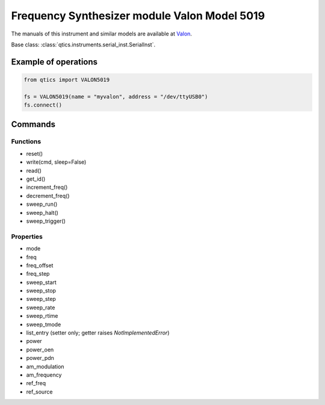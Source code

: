 Frequency Synthesizer module Valon Model 5019
=============================================

The manuals of this instrument and similar models are available at `Valon <https://www.valonrf.com/5019-frequency-synthesizer-20ghz-542911.html>`_.

Base class: :class:`qtics.instruments.serial_inst.SerialInst`.

Example of operations
"""""""""""""""""""""
.. code-block:: python

  from qtics import VALON5019

  fs = VALON5019(name = "myvalon", address = "/dev/ttyUSB0")
  fs.connect()

Commands
""""""""

Functions
---------

- reset()
- write(cmd, sleep=False)
- read()
- get_id()
- increment_freq()
- decrement_freq()
- sweep_run()
- sweep_halt()
- sweep_trigger()

Properties
----------

- mode
- freq
- freq_offset
- freq_step
- sweep_start
- sweep_stop
- sweep_step
- sweep_rate
- sweep_rtime
- sweep_tmode
- list_entry (setter only; getter raises `NotImplementedError`)
- power
- power_oen
- power_pdn
- am_modulation
- am_frequency
- ref_freq
- ref_source
